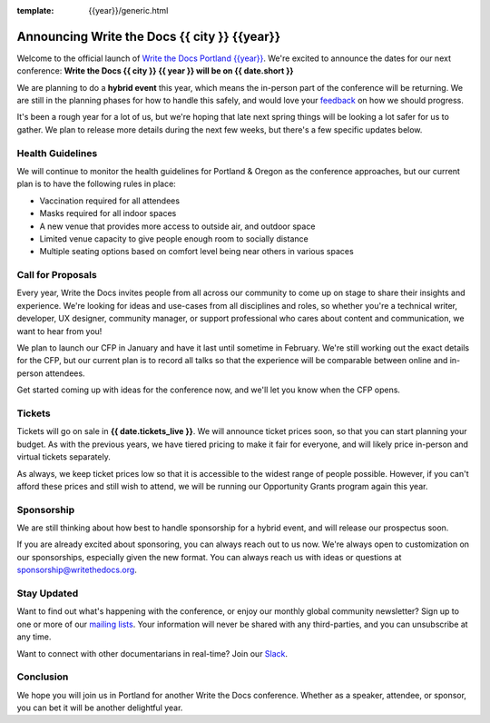 :template: {{year}}/generic.html

.. post:: Dec 15, 2022
   :tags: {{shortcode}}-{{year}}, website, tickets

Announcing Write the Docs {{ city }} {{year}}
===========================================

Welcome to the official launch of `Write the Docs Portland {{year}} <https://www.writethedocs.org/conf/portland/{{year}}/>`_.
We're excited to announce the dates for our next conference:
**Write the Docs {{ city }} {{ year }} will be on {{ date.short }}**

We are planning to do a **hybrid event** this year,
which means the in-person part of the conference will be returning.
We are still in the planning phases for how to handle this safely,
and would love your `feedback <mailto:portland@writethedocs.org>`_ on how we should progress.

.. TODO: Add link to survey?

It's been a rough year for a lot of us,
but we're hoping that late next spring things will be looking a lot safer for us to gather.
We plan to release more details during the next few weeks,
but there's a few specific updates below.

Health Guidelines
-----------------

We will continue to monitor the health guidelines for Portland & Oregon as the conference approaches,
but our current plan is to have the following rules in place:

* Vaccination required for all attendees
* Masks required for all indoor spaces
* A new venue that provides more access to outside air, and outdoor space
* Limited venue capacity to give people enough room to socially distance
* Multiple seating options based on comfort level being near others in various spaces

Call for Proposals
------------------

Every year, Write the Docs invites people from all across our community to come up on stage to share their insights and experience.
We're looking for ideas and use-cases from all disciplines and roles, so whether you're a technical writer, developer, UX designer, community manager, or support professional who cares about content and communication, we want to hear from you!

We plan to launch our CFP in January and have it last until sometime in February.
We're still working out the exact details for the CFP,
but our current plan is to record all talks so that the experience will be comparable between online and in-person attendees.

Get started coming up with ideas for the conference now,
and we'll let you know when the CFP opens.

Tickets
-------

Tickets will go on sale in **{{ date.tickets_live }}**.
We will announce ticket prices soon,
so that you can start planning your budget.
As with the previous years, we have tiered pricing to make it fair for everyone,
and will likely price in-person and virtual tickets separately.

As always, we keep ticket prices low so that it is accessible to the widest range of people possible.
However, if you can't afford these prices and still wish to attend,
we will be running our Opportunity Grants program again this year.

Sponsorship
-----------

We are still thinking about how best to handle sponsorship for a hybrid event,
and will release our prospectus soon.

If you are already excited about sponsoring,
you can always reach out to us now.
We're always open to customization on our sponsorships, especially given the new format.
You can always reach us with ideas or questions at sponsorship@writethedocs.org.

Stay Updated
------------

Want to find out what's happening with the conference, or enjoy our monthly global community newsletter?
Sign up to one or more of our `mailing lists <http://eepurl.com/cdWqc5>`_. Your information will never be shared with any third-parties, and you can unsubscribe at any time.

Want to connect with other documentarians in real-time? Join our `Slack <https://www.writethedocs.org/slack/>`_.

Conclusion
----------

We hope you will join us in Portland for another Write the Docs conference.
Whether as a speaker, attendee, or sponsor, you can bet it will be another delightful year.
